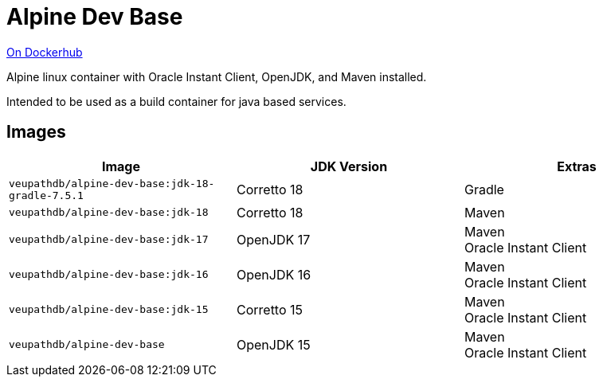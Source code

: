 = Alpine Dev Base

link:https://hub.docker.com/r/veupathdb/alpine-dev-base[On Dockerhub]

Alpine linux container with Oracle Instant Client, OpenJDK,
and Maven installed.

Intended to be used as a build container for java based
services.

== Images

[%header]
|===
| Image | JDK Version | Extras

m| veupathdb/alpine-dev-base:jdk-18-gradle-7.5.1
| Corretto 18
| Gradle

m| veupathdb/alpine-dev-base:jdk-18
| Corretto 18
| Maven

m| veupathdb/alpine-dev-base:jdk-17
| OpenJDK 17
| Maven +
Oracle Instant Client

m| veupathdb/alpine-dev-base:jdk-16
| OpenJDK 16
| Maven +
Oracle Instant Client


m| veupathdb/alpine-dev-base:jdk-15
| Corretto 15
| Maven +
Oracle Instant Client

m| veupathdb/alpine-dev-base
| OpenJDK 15
| Maven +
Oracle Instant Client

|===
